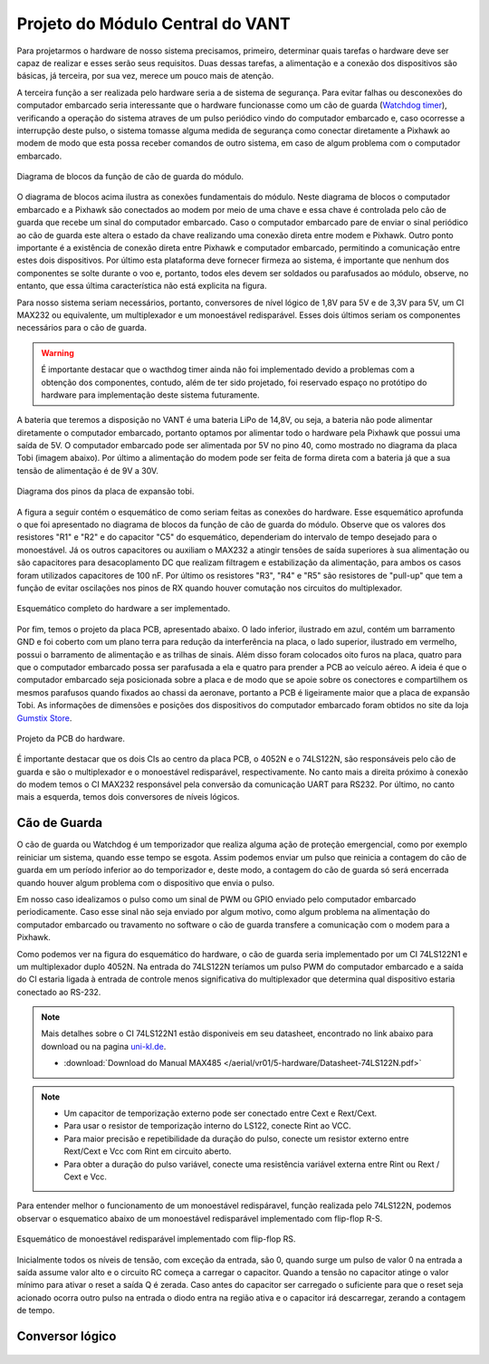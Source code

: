 Projeto do Módulo Central do VANT 
=================================

Para projetarmos o hardware de nosso sistema precisamos, primeiro, determinar quais tarefas o hardware deve ser capaz de realizar e esses serão seus requisitos. Duas dessas tarefas, a alimentação e a conexão dos dispositivos são básicas, já terceira, por sua vez, merece um pouco mais de atenção.

A terceira função a ser realizada pelo hardware seria a de sistema de segurança. Para evitar falhas ou desconexões do computador embarcado seria interessante que o hardware funcionasse como um cão de guarda (`Watchdog timer`_), verificando a operação do sistema atraves de um pulso periódico vindo do computador embarcado e, caso ocorresse a interrupção deste pulso, o sistema tomasse alguma medida de segurança como conectar diretamente a Pixhawk ao modem de modo que esta possa receber comandos de outro sistema, em caso de algum problema com o computador embarcado.

.. _Watchdog timer: https://en.wikipedia.org/wiki/Watchdog_timer

.. figure:: /img/Aerial/blocos_modulo.png
    :align: center

    Diagrama de blocos da função de cão de guarda do módulo.

O diagrama de blocos acima ilustra as conexões fundamentais do módulo. Neste diagrama de blocos o computador embarcado e a Pixhawk são conectados ao modem por meio de uma chave e essa chave é controlada pelo cão de guarda que recebe um sinal do computador embarcado. Caso o computador embarcado pare de enviar o sinal periódico ao cão de guarda este altera o estado da chave realizando uma conexão direta entre modem e Pixhawk. Outro ponto importante é a existência de conexão direta entre Pixhawk e computador embarcado, permitindo a comunicação entre estes dois dispositivos. Por último esta plataforma deve fornecer firmeza ao sistema, é importante que nenhum dos componentes se solte durante o voo e, portanto, todos eles devem ser soldados ou parafusados ao módulo, observe, no entanto, que essa última característica não está explicita na figura. 

Para nosso sistema seriam necessários, portanto, conversores de nível lógico de 1,8V para 5V e de 3,3V para 5V, um CI MAX232 ou equivalente, um multiplexador e um monoestável redisparável. Esses dois últimos seriam os componentes necessários para o cão de guarda.

.. Warning::
    É importante destacar que o wacthdog timer ainda não foi implementado devido a problemas com a obtenção dos componentes, contudo, além de ter sido projetado, foi reservado espaço no protótipo do hardware para implementação deste sistema futuramente.

.. Ao final deste trabalho foi realizado o projeto de uma PCB que inclui essa terceira função do hardware.

A bateria que teremos a disposição no VANT é uma bateria LiPo de 14,8V, ou seja, a bateria não pode alimentar diretamente o computador embarcado, portanto optamos por alimentar todo o hardware pela Pixhawk que possui uma saída de 5V. O computador embarcado pode ser alimentada por 5V no pino 40, como mostrado no diagrama da placa Tobi (imagem abaixo). Por último a alimentação do modem pode ser feita de forma direta com a bateria já que a sua tensão de alimentação é de 9V a 30V.


.. figure:: /img/Aerial/Pinos_Tobi.png
    :align: center

    Diagrama dos pinos da placa de expansão tobi.

A figura a seguir contém o esquemático de como seriam feitas as conexões do hardware. Esse esquemático aprofunda o que foi apresentado no diagrama de blocos da função de cão de guarda do módulo. Observe que os valores dos resistores "R1" e "R2" e do capacitor "C5" do esquemático, dependeriam do intervalo de tempo desejado para o monoestável. Já os outros capacitores ou auxiliam o MAX232 a atingir tensões de saída superiores à sua alimentação ou são capacitores para desacoplamento DC que realizam filtragem e estabilização da alimentação, para ambos os casos foram utilizados capacitores de 100 nF. Por último os resistores "R3", "R4" e "R5" são resistores de "pull-up" que tem a função de evitar oscilações nos pinos de RX quando houver comutação nos circuitos do multiplexador.

.. figure:: /img/Aerial/hardware_modulo.png
    :align: center

    Esquemático completo do hardware a ser implementado.

Por fim, temos o projeto da placa PCB, apresentado abaixo. O lado inferior, ilustrado em azul, contém um barramento GND e foi coberto com um plano terra para redução da interferência na placa, o lado superior, ilustrado em vermelho, possui o barramento de alimentação e as trilhas de sinais. Além disso foram colocados oito furos na placa, quatro para que o computador embarcado possa ser parafusada a ela e quatro para prender a PCB ao veículo aéreo. A ideia é que o computador embarcado seja posicionada sobre a placa e de modo que se apoie sobre os conectores e compartilhem os mesmos parafusos quando fixados ao chassi da aeronave, portanto a PCB é ligeiramente maior que a placa de expansão Tobi. As informações de dimensões e posições dos dispositivos do computador embarcado foram obtidos no site da loja `Gumstix Store`_.

.. _Gumstix Store: https://store.gumstix.com/overo-waterstorm-com.html

.. figure:: /img/Aerial/PCB_modulo.png
    :align: center

    Projeto da PCB do hardware.

É importante destacar que os dois CIs ao centro da placa PCB, o 4052N e o 74LS122N, são responsáveis pelo cão de guarda e são o multiplexador e o monoestável redisparável, respectivamente. No canto mais a direita próximo à conexão do modem temos o CI MAX232 responsável pela conversão da comunicação UART para RS232. Por último, no canto mais a esquerda, temos dois conversores de níveis lógicos.

Cão de Guarda
~~~~~~~~~~~~~

O cão de guarda ou Watchdog é um temporizador que realiza alguma ação de proteção emergencial, como por exemplo reiniciar um sistema, quando esse tempo se esgota. Assim podemos enviar um pulso que reinicia a contagem do cão de guarda em um período inferior ao do temporizador e, deste modo, a contagem do cão de guarda só será encerrada quando houver algum problema com o dispositivo que envia o pulso.

Em nosso caso idealizamos o pulso como um sinal de PWM ou GPIO enviado pelo computador embarcado periodicamente. Caso esse sinal não seja enviado por algum motivo, como algum problema na alimentação do computador embarcado ou travamento no software o cão de guarda transfere a comunicação com o modem para a Pixhawk.

Como podemos ver na figura do esquemático do hardware, o cão de guarda seria implementado por um CI 74LS122N1 e um multiplexador duplo 4052N. Na entrada do 74LS122N teríamos um pulso PWM do computador embarcado e a saída do CI estaria ligada à entrada de controle menos significativa do multiplexador que determina qual dispositivo estaria conectado ao RS-232.

.. Note::
    Mais detalhes sobre o CI 74LS122N1 estão disponiveis em seu datasheet, encontrado no link abaixo para download ou na pagina `uni-kl.de`_.

    - :download:`Download do Manual MAX485 </aerial/vr01/5-hardware/Datasheet-74LS122N.pdf>`

.. _uni-kl.de: https://www.uni-kl.de/elektronik-lager/417682


.. Note::
     - Um capacitor de temporização externo pode ser conectado entre Cext e Rext/Cext.
     - Para usar o resistor de temporização interno do LS122, conecte Rint ao VCC.
     - Para maior precisão e repetibilidade da duração do pulso, conecte um resistor externo entre Rext/Cext e Vcc com Rint em circuito aberto.
     - Para obter a duração do pulso variável, conecte uma resistência variável externa entre Rint ou Rext / Cext e Vcc.
     
     
      
Para entender melhor o funcionamento de um monoestável redispáravel, função realizada pelo 74LS122N, podemos observar o esquematico abaixo de um monoestável redisparável implementado com flip-flop R-S.

.. _Gumstix Store: https://store.gumstix.com/overo-waterstorm-com.html

.. figure:: /img/Aerial/monoestavel_redisparavel.png
    :align: center

    Esquemático de monoestável redisparável implementado com flip-flop RS.

Inicialmente todos os níveis de tensão, com exceção da entrada, são 0, quando surge um pulso de valor 0 na entrada a saída assume valor alto e o circuito RC começa a carregar o capacitor. Quando a tensão no capacitor atinge o valor mínimo para ativar o reset a saída Q é zerada. Caso antes do capacitor ser carregado o suficiente para que o reset seja acionado ocorra outro pulso na entrada o diodo entra na região ativa e o capacitor irá descarregar, zerando a contagem de tempo.

Conversor lógico
~~~~~~~~~~~~~~~~

.. figure:: /img/Aerial/conversor_logico.png
    :align: center
